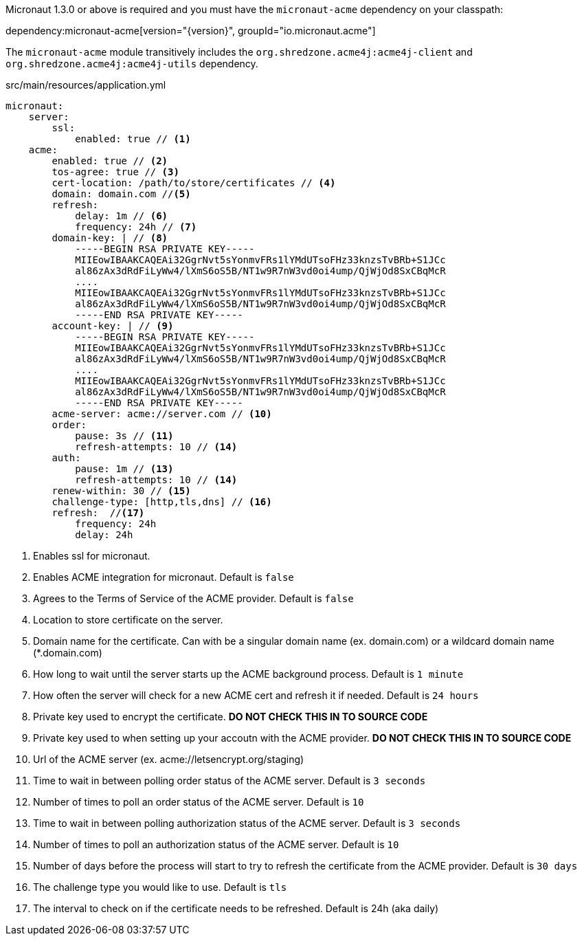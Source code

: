 Micronaut 1.3.0 or above is required and you must have the `micronaut-acme` dependency on your classpath:

dependency:micronaut-acme[version="{version}", groupId="io.micronaut.acme"]

The `micronaut-acme` module transitively includes the `org.shredzone.acme4j:acme4j-client` and `org.shredzone.acme4j:acme4j-utils` dependency.

.src/main/resources/application.yml
[source,yaml]
----
micronaut:
    server:
        ssl:
            enabled: true // <1>
    acme:
        enabled: true // <2>
        tos-agree: true // <3>
        cert-location: /path/to/store/certificates // <4>
        domain: domain.com //<5>
        refresh:
            delay: 1m // <6>
            frequency: 24h // <7>
        domain-key: | // <8>
            -----BEGIN RSA PRIVATE KEY-----
            MIIEowIBAAKCAQEAi32GgrNvt5sYonmvFRs1lYMdUTsoFHz33knzsTvBRb+S1JCc
            al86zAx3dRdFiLyWw4/lXmS6oS5B/NT1w9R7nW3vd0oi4ump/QjWjOd8SxCBqMcR
            ....
            MIIEowIBAAKCAQEAi32GgrNvt5sYonmvFRs1lYMdUTsoFHz33knzsTvBRb+S1JCc
            al86zAx3dRdFiLyWw4/lXmS6oS5B/NT1w9R7nW3vd0oi4ump/QjWjOd8SxCBqMcR
            -----END RSA PRIVATE KEY-----
        account-key: | // <9>
            -----BEGIN RSA PRIVATE KEY-----
            MIIEowIBAAKCAQEAi32GgrNvt5sYonmvFRs1lYMdUTsoFHz33knzsTvBRb+S1JCc
            al86zAx3dRdFiLyWw4/lXmS6oS5B/NT1w9R7nW3vd0oi4ump/QjWjOd8SxCBqMcR
            ....
            MIIEowIBAAKCAQEAi32GgrNvt5sYonmvFRs1lYMdUTsoFHz33knzsTvBRb+S1JCc
            al86zAx3dRdFiLyWw4/lXmS6oS5B/NT1w9R7nW3vd0oi4ump/QjWjOd8SxCBqMcR
            -----END RSA PRIVATE KEY-----
        acme-server: acme://server.com // <10>
        order:
            pause: 3s // <11>
            refresh-attempts: 10 // <14>
        auth:
            pause: 1m // <13>
            refresh-attempts: 10 // <14>
        renew-within: 30 // <15>
        challenge-type: [http,tls,dns] // <16>
        refresh:  //<17>
            frequency: 24h
            delay: 24h
----
<1> Enables ssl for micronaut.
<2> Enables ACME integration for micronaut. Default is `false`
<3> Agrees to the Terms of Service of the ACME provider. Default is `false`
<4> Location to store certificate on the server.
<5> Domain name for the certificate. Can with be a singular domain name (ex. domain.com) or a wildcard domain name (*.domain.com)
<6> How long to wait until the server starts up the ACME background process. Default is `1 minute`
<7> How often the server will check for a new ACME cert and refresh it if needed. Default is `24 hours`
<8> Private key used to encrypt the certificate. *DO NOT CHECK THIS IN TO SOURCE CODE*
<9> Private key used to when setting up your accoutn with the ACME provider. *DO NOT CHECK THIS IN TO SOURCE CODE*
<10> Url of the ACME server (ex. acme://letsencrypt.org/staging)
<11> Time to wait in between polling order status of the ACME server. Default is `3 seconds`
<12> Number of times to poll an order status of the ACME server. Default is `10`
<13> Time to wait in between polling authorization status of the ACME server. Default is `3 seconds`
<14> Number of times to poll an authorization status of the ACME server. Default is `10`
<15> Number of days before the process will start to try to refresh the certificate from the ACME provider. Default is `30 days`
<16> The challenge type you would like to use. Default is `tls`
<17> The interval to check on if the certificate needs to be refreshed. Default is 24h (aka daily)